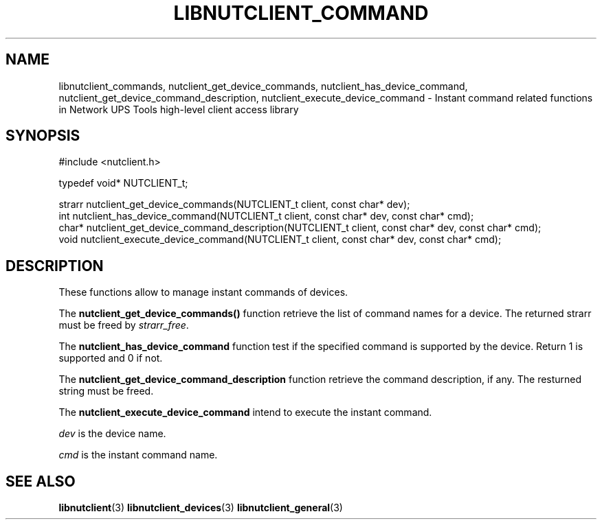 '\" t
.\"     Title: libnutclient_commands
.\"    Author: [FIXME: author] [see http://docbook.sf.net/el/author]
.\" Generator: DocBook XSL Stylesheets v1.78.1 <http://docbook.sf.net/>
.\"      Date: 04/17/2015
.\"    Manual: NUT Manual
.\"    Source: Network UPS Tools 2.7.3
.\"  Language: English
.\"
.TH "LIBNUTCLIENT_COMMAND" "3" "04/17/2015" "Network UPS Tools 2\&.7\&.3" "NUT Manual"
.\" -----------------------------------------------------------------
.\" * Define some portability stuff
.\" -----------------------------------------------------------------
.\" ~~~~~~~~~~~~~~~~~~~~~~~~~~~~~~~~~~~~~~~~~~~~~~~~~~~~~~~~~~~~~~~~~
.\" http://bugs.debian.org/507673
.\" http://lists.gnu.org/archive/html/groff/2009-02/msg00013.html
.\" ~~~~~~~~~~~~~~~~~~~~~~~~~~~~~~~~~~~~~~~~~~~~~~~~~~~~~~~~~~~~~~~~~
.ie \n(.g .ds Aq \(aq
.el       .ds Aq '
.\" -----------------------------------------------------------------
.\" * set default formatting
.\" -----------------------------------------------------------------
.\" disable hyphenation
.nh
.\" disable justification (adjust text to left margin only)
.ad l
.\" -----------------------------------------------------------------
.\" * MAIN CONTENT STARTS HERE *
.\" -----------------------------------------------------------------
.SH "NAME"
libnutclient_commands, nutclient_get_device_commands, nutclient_has_device_command, nutclient_get_device_command_description, nutclient_execute_device_command \- Instant command related functions in Network UPS Tools high\-level client access library
.SH "SYNOPSIS"
.sp
.nf
#include <nutclient\&.h>
.fi
.sp
.nf
typedef void* NUTCLIENT_t;
.fi
.sp
.nf
strarr nutclient_get_device_commands(NUTCLIENT_t client, const char* dev);
int nutclient_has_device_command(NUTCLIENT_t client, const char* dev, const char* cmd);
char* nutclient_get_device_command_description(NUTCLIENT_t client, const char* dev, const char* cmd);
void nutclient_execute_device_command(NUTCLIENT_t client, const char* dev, const char* cmd);
.fi
.SH "DESCRIPTION"
.sp
These functions allow to manage instant commands of devices\&.
.sp
The \fBnutclient_get_device_commands()\fR function retrieve the list of command names for a device\&. The returned strarr must be freed by \fIstrarr_free\fR\&.
.sp
The \fBnutclient_has_device_command\fR function test if the specified command is supported by the device\&. Return 1 is supported and 0 if not\&.
.sp
The \fBnutclient_get_device_command_description\fR function retrieve the command description, if any\&. The resturned string must be freed\&.
.sp
The \fBnutclient_execute_device_command\fR intend to execute the instant command\&.
.sp
\fIdev\fR is the device name\&.
.sp
\fIcmd\fR is the instant command name\&.
.SH "SEE ALSO"
.sp
\fBlibnutclient\fR(3) \fBlibnutclient_devices\fR(3) \fBlibnutclient_general\fR(3)
